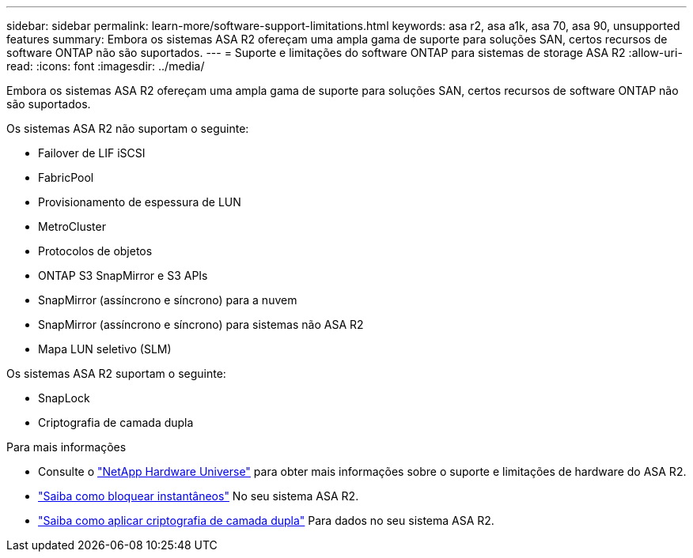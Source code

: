 ---
sidebar: sidebar 
permalink: learn-more/software-support-limitations.html 
keywords: asa r2, asa a1k, asa 70, asa 90, unsupported features 
summary: Embora os sistemas ASA R2 ofereçam uma ampla gama de suporte para soluções SAN, certos recursos de software ONTAP não são suportados. 
---
= Suporte e limitações do software ONTAP para sistemas de storage ASA R2
:allow-uri-read: 
:icons: font
:imagesdir: ../media/


[role="lead"]
Embora os sistemas ASA R2 ofereçam uma ampla gama de suporte para soluções SAN, certos recursos de software ONTAP não são suportados.

.Os sistemas ASA R2 não suportam o seguinte:
* Failover de LIF iSCSI
* FabricPool
* Provisionamento de espessura de LUN
* MetroCluster
* Protocolos de objetos
* ONTAP S3 SnapMirror e S3 APIs
* SnapMirror (assíncrono e síncrono) para a nuvem
* SnapMirror (assíncrono e síncrono) para sistemas não ASA R2
* Mapa LUN seletivo (SLM)


.Os sistemas ASA R2 suportam o seguinte:
* SnapLock
* Criptografia de camada dupla


.Para mais informações
* Consulte o link:https://hwu.netapp.com/["NetApp Hardware Universe"^] para obter mais informações sobre o suporte e limitações de hardware do ASA R2.
* link:../secure-data/ransomware-protection.html["Saiba como bloquear instantâneos"] No seu sistema ASA R2.
* link:../secure-data/encrypt-data-at-rest.html["Saiba como aplicar criptografia de camada dupla"] Para dados no seu sistema ASA R2.

